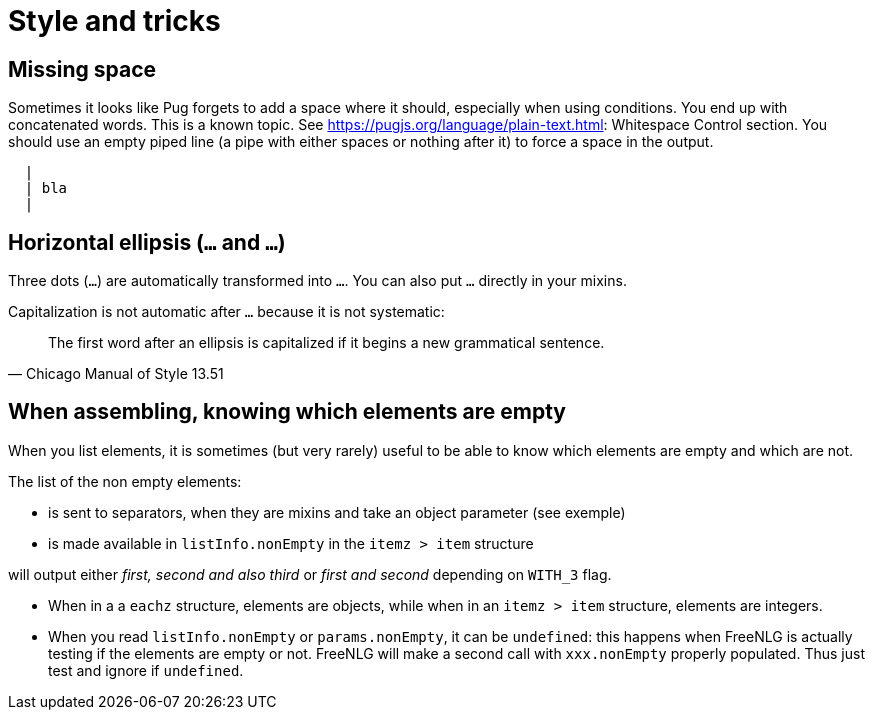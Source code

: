 = Style and tricks

== Missing space

Sometimes it looks like Pug forgets to add a space where it should, especially when using conditions. You end up with concatenated words. This is a known topic.
See link:https://pugjs.org/language/plain-text.html[https://pugjs.org/language/plain-text.html]: Whitespace Control section.
You should use an empty piped line (a pipe with either spaces or nothing after it) to force a space in the output.
....
  |
  | bla
  |
....

== Horizontal ellipsis (`…` and `...`)

Three dots (`...`) are automatically transformed into `…`. You can also put `…` directly in your mixins.

Capitalization is not automatic after `…` because it is not systematic:
[quote, Chicago Manual of Style 13.51]
____________________________________________________________________
The first word after an ellipsis is capitalized if it begins a new grammatical sentence.
____________________________________________________________________

== When assembling, knowing which elements are empty

When you list elements, it is sometimes (but very rarely) useful to be able to know which elements are empty and which are not. 

The list of the non empty elements:

* is sent to separators, when they are mixins and take an object parameter (see exemple)
* is made available in `listInfo.nonEmpty` in the `itemz > item` structure

++++
<script>
spawnEditor('en_US', 
`mixin asmMixin(params)
  if params && params.nonEmpty && params.nonEmpty.length==3
    | and also
  else
    | and
- let WITH_3 = true;
p
  itemz {mode:'single_sentence', separator: ',', last_separator: 'asmMixin'}
    item
      | first
    item
      | second
    item
      if WITH_3
        | third

`, 'irst, second and also third'
);
</script>
++++
will output either _first, second and also third_ or _first and second_ depending on `WITH_3` flag.

* When in a a `eachz` structure, elements are objects, while when in an `itemz > item` structure, elements are integers.
* When you read `listInfo.nonEmpty` or `params.nonEmpty`, it can be `undefined`: this happens when FreeNLG is actually testing if the elements are empty or not. FreeNLG will make a second call with `xxx.nonEmpty` properly populated. Thus just test and ignore if `undefined`.
